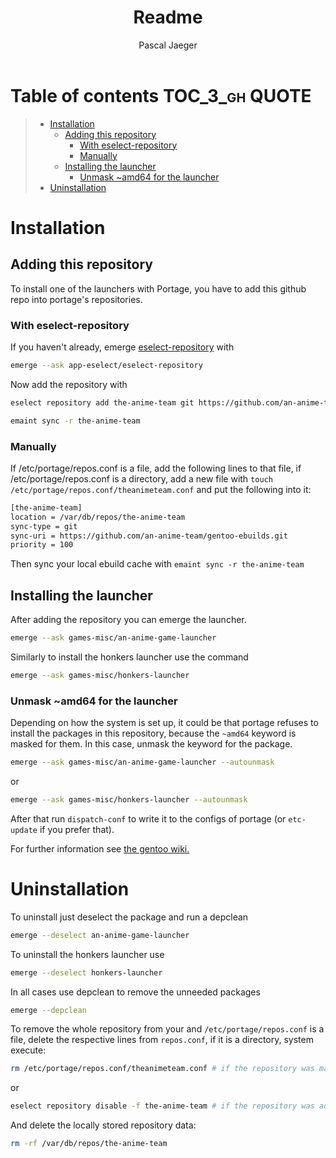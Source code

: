 #+title: Readme
#+Author: Pascal Jaeger
#+OPTIONS: toc:3

* Table of contents :TOC_3_gh:QUOTE:
#+BEGIN_QUOTE
- [[#installation][Installation]]
  - [[#adding-this-repository][Adding this repository]]
    - [[#with-eselect-repository][With eselect-repository]]
    - [[#manually][Manually]]
  - [[#installing-the-launcher][Installing the launcher]]
    - [[#unmask-amd64-for-the-launcher][Unmask ~amd64 for the launcher]]
- [[#uninstallation][Uninstallation]]
#+END_QUOTE

* Installation
** Adding this repository
To install one of the launchers with Portage, you have to add this github repo
into portage's repositories.

*** With eselect-repository
If you haven't already, emerge [[https://wiki.gentoo.org/wiki/Eselect/Repository][eselect-repository]] with

#+begin_src bash
emerge --ask app-eselect/eselect-repository
#+end_src

Now add the repository with

#+begin_src bash
eselect repository add the-anime-team git https://github.com/an-anime-team/gentoo-ebuilds.git
#+end_src
#+begin_src bash
emaint sync -r the-anime-team
#+end_src

*** Manually
If /etc/portage/repos.conf is a file, add the following lines to that
file, if /etc/portage/repos.conf is a directory, add a new file with
~touch /etc/portage/repos.conf/theanimeteam.conf~ and put the
following into it:

#+begin_src bash
[the-anime-team]
location = /var/db/repos/the-anime-team
sync-type = git
sync-uri = https://github.com/an-anime-team/gentoo-ebuilds.git
priority = 100
#+end_src

Then sync your local ebuild cache with ~emaint sync -r the-anime-team~

** Installing the launcher
After adding the repository you can emerge the launcher.
#+begin_src bash
emerge --ask games-misc/an-anime-game-launcher
#+end_src
Similarly to install the honkers launcher use the command
#+begin_src bash
emerge --ask games-misc/honkers-launcher
#+end_src

*** Unmask ~amd64 for the launcher
Depending on how the system is set up, it could be that portage refuses to install the packages in this repository, because the =~amd64= keyword is masked for them.
In this case, unmask the keyword for the package.
#+begin_src bash
emerge --ask games-misc/an-anime-game-launcher --autounmask
#+end_src
or
#+begin_src bash
emerge --ask games-misc/honkers-launcher --autounmask
#+end_src
After that run ~dispatch-conf~ to write it to the configs of portage (or ~etc-update~ if you prefer that).

For further information see [[https://wiki.gentoo.org/wiki/Knowledge_Base:Unmasking_a_package][the gentoo wiki.]]

* Uninstallation
To uninstall just deselect the package and run a depclean
#+begin_src bash
emerge --deselect an-anime-game-launcher
#+end_src
To uninstall the honkers launcher use
#+begin_src bash
emerge --deselect honkers-launcher
#+end_src
In all cases use depclean to remove the unneeded packages
#+begin_src bash
emerge --depclean
#+end_src

To remove the whole repository from your and ~/etc/portage/repos.conf~ is a file, delete the respective lines from ~repos.conf~, if it is a directory, system execute:
#+begin_src bash
rm /etc/portage/repos.conf/theanimeteam.conf # if the repository was manually added and repos.conf is a directory
#+end_src
or
#+begin_src bash
eselect repository disable -f the-anime-team # if the repository was added via eselect
#+end_src
And delete the locally stored repository data:
#+begin_src bash
rm -rf /var/db/repos/the-anime-team
#+end_src
